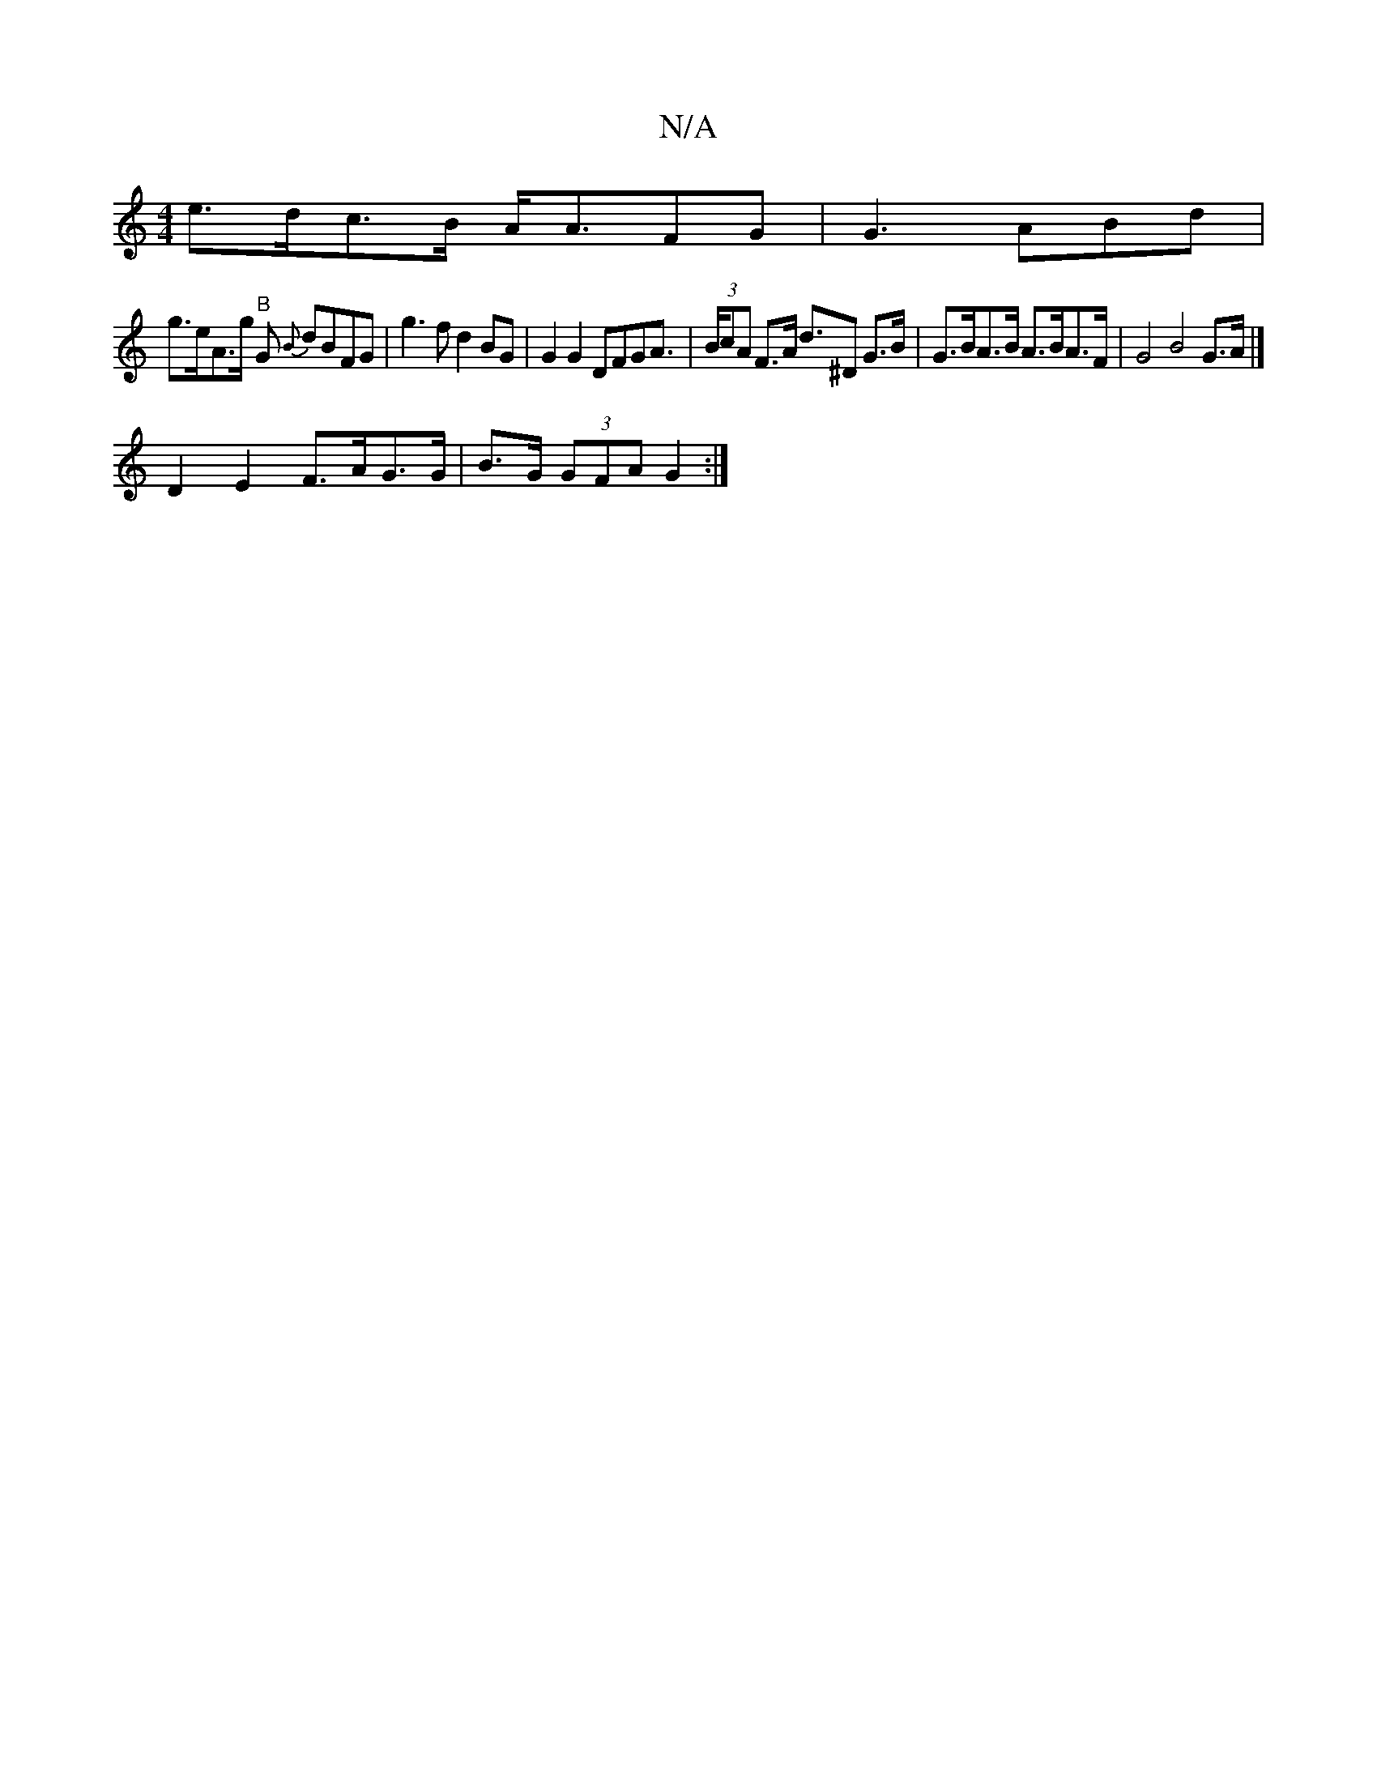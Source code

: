 X:1
T:N/A
M:4/4
R:N/A
K:Cmajor
e>dc>B A<AFG | G3 ABd|
g>eA>g "B"G {B}dBFG | g3 f d2 BG|G2G2 DFGA|(3>BcA F>A d>^D2 G>B | G>BA>B A>BA>F | G4 B4G>A|] 
D2 E2 F>AG>G | B>G (3GFA G2 :|

A|G3B G2GG | G2 G>A G2 :|
t>d (3cde f>ed>B | d2 B<G